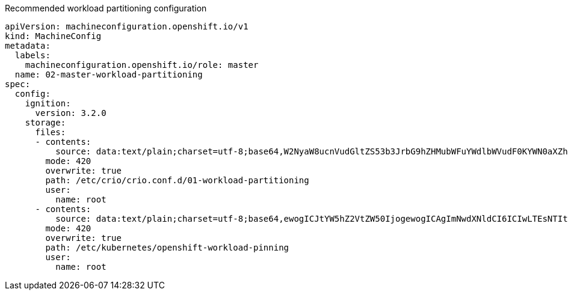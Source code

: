 :_mod-docs-content-type: SNIPPET
.Recommended workload partitioning configuration
[source,yaml]
----
apiVersion: machineconfiguration.openshift.io/v1
kind: MachineConfig
metadata:
  labels:
    machineconfiguration.openshift.io/role: master
  name: 02-master-workload-partitioning
spec:
  config:
    ignition:
      version: 3.2.0
    storage:
      files:
      - contents:
          source: data:text/plain;charset=utf-8;base64,W2NyaW8ucnVudGltZS53b3JrbG9hZHMubWFuYWdlbWVudF0KYWN0aXZhdGlvbl9hbm5vdGF0aW9uID0gInRhcmdldC53b3JrbG9hZC5vcGVuc2hpZnQuaW8vbWFuYWdlbWVudCIKYW5ub3RhdGlvbl9wcmVmaXggPSAicmVzb3VyY2VzLndvcmtsb2FkLm9wZW5zaGlmdC5pbyIKcmVzb3VyY2VzID0geyAiY3B1c2hhcmVzIiA9IDAsICJjcHVzZXQiID0gIjAtMSw1Mi01MyIgfQo=
        mode: 420
        overwrite: true
        path: /etc/crio/crio.conf.d/01-workload-partitioning
        user:
          name: root
      - contents:
          source: data:text/plain;charset=utf-8;base64,ewogICJtYW5hZ2VtZW50IjogewogICAgImNwdXNldCI6ICIwLTEsNTItNTMiCiAgfQp9Cg==
        mode: 420
        overwrite: true
        path: /etc/kubernetes/openshift-workload-pinning
        user:
          name: root
----
